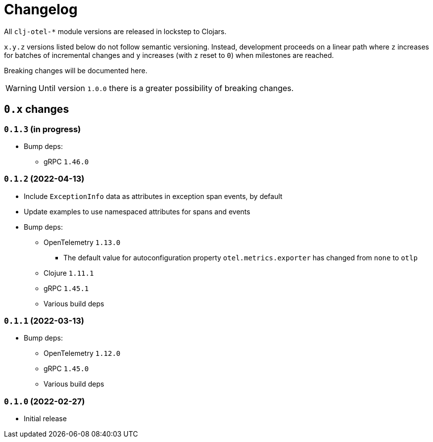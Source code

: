 = Changelog
:icons: font
ifdef::env-github[]
:tip-caption: :bulb:
:note-caption: :information_source:
:important-caption: :heavy_exclamation_mark:
:caution-caption: :fire:
:warning-caption: :warning:
endif::[]

All `clj-otel-*` module versions are released in lockstep to Clojars.

`x.y.z` versions listed below do not follow semantic versioning.
Instead, development proceeds on a linear path where `z` increases for batches of incremental changes and `y` increases (with `z` reset to `0`) when milestones are reached.

Breaking changes will be documented here.

WARNING: Until version `1.0.0` there is a greater possibility of breaking changes.

== `0.x` changes

=== `0.1.3` (in progress)

- Bump deps:
* gRPC `1.46.0`

=== `0.1.2` (2022-04-13)

- Include `ExceptionInfo` data as attributes in exception span events, by default
- Update examples to use namespaced attributes for spans and events
- Bump deps:
* OpenTelemetry `1.13.0`
** The default value for autoconfiguration property `otel.metrics.exporter` has changed from `none` to `otlp`
* Clojure `1.11.1`
* gRPC `1.45.1`
* Various build deps

=== `0.1.1` (2022-03-13)

- Bump deps:
* OpenTelemetry `1.12.0`
* gRPC `1.45.0`
* Various build deps

=== `0.1.0` (2022-02-27)

- Initial release
